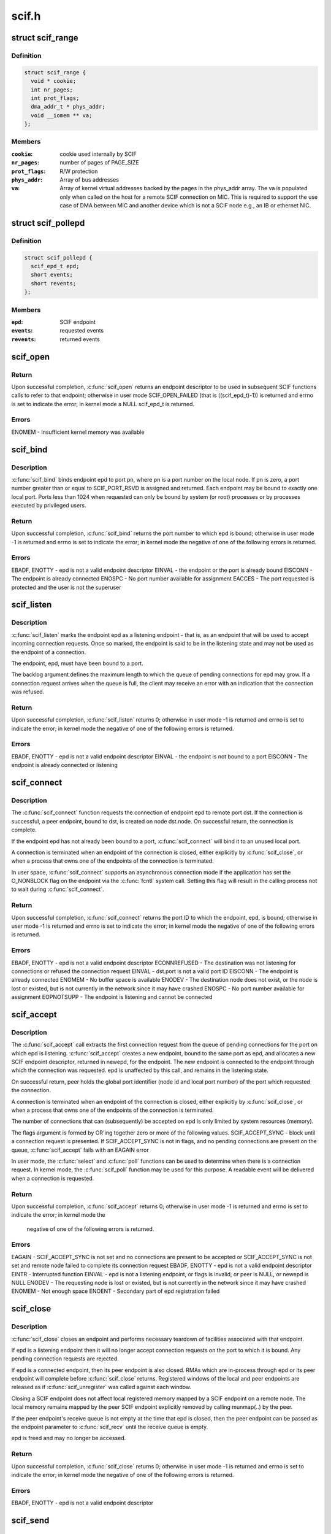 .. -*- coding: utf-8; mode: rst -*-

======
scif.h
======


.. _`scif_range`:

struct scif_range
=================

.. c:type:: scif_range

    SCIF registered range used in kernel mode


.. _`scif_range.definition`:

Definition
----------

.. code-block:: c

  struct scif_range {
    void * cookie;
    int nr_pages;
    int prot_flags;
    dma_addr_t * phys_addr;
    void __iomem ** va;
  };


.. _`scif_range.members`:

Members
-------

:``cookie``:
    cookie used internally by SCIF

:``nr_pages``:
    number of pages of PAGE_SIZE

:``prot_flags``:
    R/W protection

:``phys_addr``:
    Array of bus addresses

:``va``:
    Array of kernel virtual addresses backed by the pages in the phys_addr
    array. The va is populated only when called on the host for a remote
    SCIF connection on MIC. This is required to support the use case of DMA
    between MIC and another device which is not a SCIF node e.g., an IB or
    ethernet NIC.




.. _`scif_pollepd`:

struct scif_pollepd
===================

.. c:type:: scif_pollepd

    SCIF endpoint to be monitored via scif_poll


.. _`scif_pollepd.definition`:

Definition
----------

.. code-block:: c

  struct scif_pollepd {
    scif_epd_t epd;
    short events;
    short revents;
  };


.. _`scif_pollepd.members`:

Members
-------

:``epd``:
    SCIF endpoint

:``events``:
    requested events

:``revents``:
    returned events




.. _`scif_open`:

scif_open
=========

.. c:function:: scif_epd_t scif_open ( void)

    Create an endpoint

    :param void:
        no arguments



.. _`scif_open.return`:

Return
------

Upon successful completion, :c:func:`scif_open` returns an endpoint descriptor to
be used in subsequent SCIF functions calls to refer to that endpoint;
otherwise in user mode SCIF_OPEN_FAILED (that is ((scif_epd_t)-1)) is
returned and errno is set to indicate the error; in kernel mode a NULL
scif_epd_t is returned.



.. _`scif_open.errors`:

Errors
------

ENOMEM - Insufficient kernel memory was available



.. _`scif_bind`:

scif_bind
=========

.. c:function:: int scif_bind (scif_epd_t epd, u16 pn)

    Bind an endpoint to a port

    :param scif_epd_t epd:
        endpoint descriptor

    :param u16 pn:
        port number



.. _`scif_bind.description`:

Description
-----------

:c:func:`scif_bind` binds endpoint epd to port pn, where pn is a port number on the
local node. If pn is zero, a port number greater than or equal to
SCIF_PORT_RSVD is assigned and returned. Each endpoint may be bound to
exactly one local port. Ports less than 1024 when requested can only be bound
by system (or root) processes or by processes executed by privileged users.



.. _`scif_bind.return`:

Return
------

Upon successful completion, :c:func:`scif_bind` returns the port number to which epd
is bound; otherwise in user mode -1 is returned and errno is set to
indicate the error; in kernel mode the negative of one of the following
errors is returned.



.. _`scif_bind.errors`:

Errors
------

EBADF, ENOTTY - epd is not a valid endpoint descriptor
EINVAL - the endpoint or the port is already bound
EISCONN - The endpoint is already connected
ENOSPC - No port number available for assignment
EACCES - The port requested is protected and the user is not the superuser



.. _`scif_listen`:

scif_listen
===========

.. c:function:: int scif_listen (scif_epd_t epd, int backlog)

    Listen for connections on an endpoint

    :param scif_epd_t epd:
        endpoint descriptor

    :param int backlog:
        maximum pending connection requests



.. _`scif_listen.description`:

Description
-----------

:c:func:`scif_listen` marks the endpoint epd as a listening endpoint - that is, as
an endpoint that will be used to accept incoming connection requests. Once
so marked, the endpoint is said to be in the listening state and may not be
used as the endpoint of a connection.

The endpoint, epd, must have been bound to a port.

The backlog argument defines the maximum length to which the queue of
pending connections for epd may grow. If a connection request arrives when
the queue is full, the client may receive an error with an indication that
the connection was refused.



.. _`scif_listen.return`:

Return
------

Upon successful completion, :c:func:`scif_listen` returns 0; otherwise in user mode
-1 is returned and errno is set to indicate the error; in kernel mode the
negative of one of the following errors is returned.



.. _`scif_listen.errors`:

Errors
------

EBADF, ENOTTY - epd is not a valid endpoint descriptor
EINVAL - the endpoint is not bound to a port
EISCONN - The endpoint is already connected or listening



.. _`scif_connect`:

scif_connect
============

.. c:function:: int scif_connect (scif_epd_t epd, struct scif_port_id *dst)

    Initiate a connection on a port

    :param scif_epd_t epd:
        endpoint descriptor

    :param struct scif_port_id \*dst:
        global id of port to which to connect



.. _`scif_connect.description`:

Description
-----------

The :c:func:`scif_connect` function requests the connection of endpoint epd to remote
port dst. If the connection is successful, a peer endpoint, bound to dst, is
created on node dst.node. On successful return, the connection is complete.

If the endpoint epd has not already been bound to a port, :c:func:`scif_connect`
will bind it to an unused local port.

A connection is terminated when an endpoint of the connection is closed,
either explicitly by :c:func:`scif_close`, or when a process that owns one of the
endpoints of the connection is terminated.

In user space, :c:func:`scif_connect` supports an asynchronous connection mode
if the application has set the O_NONBLOCK flag on the endpoint via the
:c:func:`fcntl` system call. Setting this flag will result in the calling process
not to wait during :c:func:`scif_connect`.



.. _`scif_connect.return`:

Return
------

Upon successful completion, :c:func:`scif_connect` returns the port ID to which the
endpoint, epd, is bound; otherwise in user mode -1 is returned and errno is
set to indicate the error; in kernel mode the negative of one of the
following errors is returned.



.. _`scif_connect.errors`:

Errors
------

EBADF, ENOTTY - epd is not a valid endpoint descriptor
ECONNREFUSED - The destination was not listening for connections or refused
the connection request
EINVAL - dst.port is not a valid port ID
EISCONN - The endpoint is already connected
ENOMEM - No buffer space is available
ENODEV - The destination node does not exist, or the node is lost or existed,
but is not currently in the network since it may have crashed
ENOSPC - No port number available for assignment
EOPNOTSUPP - The endpoint is listening and cannot be connected



.. _`scif_accept`:

scif_accept
===========

.. c:function:: int scif_accept (scif_epd_t epd, struct scif_port_id *peer, scif_epd_t *newepd, int flags)

    Accept a connection on an endpoint

    :param scif_epd_t epd:
        endpoint descriptor

    :param struct scif_port_id \*peer:
        global id of port to which connected

    :param scif_epd_t \*newepd:
        new connected endpoint descriptor

    :param int flags:
        flags



.. _`scif_accept.description`:

Description
-----------

The :c:func:`scif_accept` call extracts the first connection request from the queue
of pending connections for the port on which epd is listening. :c:func:`scif_accept`
creates a new endpoint, bound to the same port as epd, and allocates a new
SCIF endpoint descriptor, returned in newepd, for the endpoint. The new
endpoint is connected to the endpoint through which the connection was
requested. epd is unaffected by this call, and remains in the listening
state.

On successful return, peer holds the global port identifier (node id and
local port number) of the port which requested the connection.

A connection is terminated when an endpoint of the connection is closed,
either explicitly by :c:func:`scif_close`, or when a process that owns one of the
endpoints of the connection is terminated.

The number of connections that can (subsequently) be accepted on epd is only
limited by system resources (memory).

The flags argument is formed by OR'ing together zero or more of the
following values.
SCIF_ACCEPT_SYNC - block until a connection request is presented. If
SCIF_ACCEPT_SYNC is not in flags, and no pending
connections are present on the queue, :c:func:`scif_accept`
fails with an EAGAIN error

In user mode, the :c:func:`select` and :c:func:`poll` functions can be used to determine
when there is a connection request. In kernel mode, the :c:func:`scif_poll`
function may be used for this purpose. A readable event will be delivered
when a connection is requested.



.. _`scif_accept.return`:

Return
------

Upon successful completion, :c:func:`scif_accept` returns 0; otherwise in user mode
-1 is returned and errno is set to indicate the error; in kernel mode the

        negative of one of the following errors is returned.



.. _`scif_accept.errors`:

Errors
------

EAGAIN - SCIF_ACCEPT_SYNC is not set and no connections are present to be
accepted or SCIF_ACCEPT_SYNC is not set and remote node failed to complete
its connection request
EBADF, ENOTTY - epd is not a valid endpoint descriptor
EINTR - Interrupted function
EINVAL - epd is not a listening endpoint, or flags is invalid, or peer is
NULL, or newepd is NULL
ENODEV - The requesting node is lost or existed, but is not currently in the
network since it may have crashed
ENOMEM - Not enough space
ENOENT - Secondary part of epd registration failed



.. _`scif_close`:

scif_close
==========

.. c:function:: int scif_close (scif_epd_t epd)

    Close an endpoint

    :param scif_epd_t epd:
        endpoint descriptor



.. _`scif_close.description`:

Description
-----------

:c:func:`scif_close` closes an endpoint and performs necessary teardown of
facilities associated with that endpoint.

If epd is a listening endpoint then it will no longer accept connection
requests on the port to which it is bound. Any pending connection requests
are rejected.

If epd is a connected endpoint, then its peer endpoint is also closed. RMAs
which are in-process through epd or its peer endpoint will complete before
:c:func:`scif_close` returns. Registered windows of the local and peer endpoints are
released as if :c:func:`scif_unregister` was called against each window.

Closing a SCIF endpoint does not affect local registered memory mapped by
a SCIF endpoint on a remote node. The local memory remains mapped by the peer
SCIF endpoint explicitly removed by calling munmap(..) by the peer.

If the peer endpoint's receive queue is not empty at the time that epd is
closed, then the peer endpoint can be passed as the endpoint parameter to
:c:func:`scif_recv` until the receive queue is empty.

epd is freed and may no longer be accessed.



.. _`scif_close.return`:

Return
------

Upon successful completion, :c:func:`scif_close` returns 0; otherwise in user mode
-1 is returned and errno is set to indicate the error; in kernel mode the
negative of one of the following errors is returned.



.. _`scif_close.errors`:

Errors
------

EBADF, ENOTTY - epd is not a valid endpoint descriptor



.. _`scif_send`:

scif_send
=========

.. c:function:: int scif_send (scif_epd_t epd, void *msg, int len, int flags)

    Send a message

    :param scif_epd_t epd:
        endpoint descriptor

    :param void \*msg:
        message buffer address

    :param int len:
        message length

    :param int flags:
        blocking mode flags



.. _`scif_send.description`:

Description
-----------

:c:func:`scif_send` sends data to the peer of endpoint epd. Up to len bytes of data
are copied from memory starting at address msg. On successful execution the
return value of :c:func:`scif_send` is the number of bytes that were sent, and is
zero if no bytes were sent because len was zero. :c:func:`scif_send` may be called
only when the endpoint is in a connected state.

If a :c:func:`scif_send` call is non-blocking, then it sends only those bytes which
can be sent without waiting, up to a maximum of len bytes.

If a :c:func:`scif_send` call is blocking, then it normally returns after sending
all len bytes. If a blocking call is interrupted or the connection is
reset, the call is considered successful if some bytes were sent or len is
zero, otherwise the call is considered unsuccessful.

In user mode, the :c:func:`select` and :c:func:`poll` functions can be used to determine
when the send queue is not full. In kernel mode, the :c:func:`scif_poll` function
may be used for this purpose.

It is recommended that :c:func:`scif_send`/:c:func:`scif_recv` only be used for short
control-type message communication between SCIF endpoints. The SCIF RMA
APIs are expected to provide better performance for transfer sizes of
1024 bytes or longer for the current MIC hardware and software
implementation.

:c:func:`scif_send` will block until the entire message is sent if SCIF_SEND_BLOCK
is passed as the flags argument.



.. _`scif_send.return`:

Return
------

Upon successful completion, :c:func:`scif_send` returns the number of bytes sent;
otherwise in user mode -1 is returned and errno is set to indicate the
error; in kernel mode the negative of one of the following errors is
returned.



.. _`scif_send.errors`:

Errors
------

EBADF, ENOTTY - epd is not a valid endpoint descriptor
ECONNRESET - Connection reset by peer
EINVAL - flags is invalid, or len is negative
ENODEV - The remote node is lost or existed, but is not currently in the
network since it may have crashed
ENOMEM - Not enough space
ENOTCONN - The endpoint is not connected



.. _`scif_recv`:

scif_recv
=========

.. c:function:: int scif_recv (scif_epd_t epd, void *msg, int len, int flags)

    Receive a message

    :param scif_epd_t epd:
        endpoint descriptor

    :param void \*msg:
        message buffer address

    :param int len:
        message buffer length

    :param int flags:
        blocking mode flags



.. _`scif_recv.description`:

Description
-----------

:c:func:`scif_recv` receives data from the peer of endpoint epd. Up to len bytes of
data are copied to memory starting at address msg. On successful execution
the return value of :c:func:`scif_recv` is the number of bytes that were received,
and is zero if no bytes were received because len was zero. :c:func:`scif_recv` may
be called only when the endpoint is in a connected state.

If a :c:func:`scif_recv` call is non-blocking, then it receives only those bytes
which can be received without waiting, up to a maximum of len bytes.

If a :c:func:`scif_recv` call is blocking, then it normally returns after receiving
all len bytes. If the blocking call was interrupted due to a disconnection,
subsequent calls to :c:func:`scif_recv` will copy all bytes received upto the point
of disconnection.

In user mode, the :c:func:`select` and :c:func:`poll` functions can be used to determine
when data is available to be received. In kernel mode, the :c:func:`scif_poll`
function may be used for this purpose.

It is recommended that :c:func:`scif_send`/:c:func:`scif_recv` only be used for short
control-type message communication between SCIF endpoints. The SCIF RMA
APIs are expected to provide better performance for transfer sizes of
1024 bytes or longer for the current MIC hardware and software
implementation.

:c:func:`scif_recv` will block until the entire message is received if
SCIF_RECV_BLOCK is passed as the flags argument.



.. _`scif_recv.return`:

Return
------

Upon successful completion, :c:func:`scif_recv` returns the number of bytes
received; otherwise in user mode -1 is returned and errno is set to
indicate the error; in kernel mode the negative of one of the following
errors is returned.



.. _`scif_recv.errors`:

Errors
------

EAGAIN - The destination node is returning from a low power state
EBADF, ENOTTY - epd is not a valid endpoint descriptor
ECONNRESET - Connection reset by peer
EINVAL - flags is invalid, or len is negative
ENODEV - The remote node is lost or existed, but is not currently in the
network since it may have crashed
ENOMEM - Not enough space
ENOTCONN - The endpoint is not connected



.. _`scif_register`:

scif_register
=============

.. c:function:: off_t scif_register (scif_epd_t epd, void *addr, size_t len, off_t offset, int prot_flags, int map_flags)

    Mark a memory region for remote access.

    :param scif_epd_t epd:
        endpoint descriptor

    :param void \*addr:
        starting virtual address

    :param size_t len:
        length of range

    :param off_t offset:
        offset of window

    :param int prot_flags:
        read/write protection flags

    :param int map_flags:
        mapping flags



.. _`scif_register.description`:

Description
-----------

The :c:func:`scif_register` function opens a window, a range of whole pages of the
registered address space of the endpoint epd, starting at offset po and
continuing for len bytes. The value of po, further described below, is a
function of the parameters offset and len, and the value of map_flags. Each
page of the window represents the physical memory page which backs the
corresponding page of the range of virtual address pages starting at addr
and continuing for len bytes. addr and len are constrained to be multiples
of the page size. A successful :c:func:`scif_register` call returns po.

When SCIF_MAP_FIXED is set in the map_flags argument, po will be offset
exactly, and offset is constrained to be a multiple of the page size. The
mapping established by :c:func:`scif_register` will not replace any existing
registration; an error is returned if any page within the range [offset,
offset + len - 1] intersects an existing window.

When SCIF_MAP_FIXED is not set, the implementation uses offset in an
implementation-defined manner to arrive at po. The po value so chosen will
be an area of the registered address space that the implementation deems
suitable for a mapping of len bytes. An offset value of 0 is interpreted as
granting the implementation complete freedom in selecting po, subject to
constraints described below. A non-zero value of offset is taken to be a
suggestion of an offset near which the mapping should be placed. When the
implementation selects a value for po, it does not replace any extant
window. In all cases, po will be a multiple of the page size.

The physical pages which are so represented by a window are available for
access in calls to :c:func:`mmap`, :c:func:`scif_readfrom`, :c:func:`scif_writeto`,
:c:func:`scif_vreadfrom`, and :c:func:`scif_vwriteto`. While a window is registered, the
physical pages represented by the window will not be reused by the memory
subsystem for any other purpose. Note that the same physical page may be
represented by multiple windows.

Subsequent operations which change the memory pages to which virtual
addresses are mapped (such as :c:func:`mmap`, :c:func:`munmap`) have no effect on
existing window.

If the process will :c:func:`fork`, it is recommended that the registered
virtual address range be marked with MADV_DONTFORK. Doing so will prevent
problems due to copy-on-write semantics.

The prot_flags argument is formed by OR'ing together one or more of the
following values.
SCIF_PROT_READ - allow read operations from the window
SCIF_PROT_WRITE - allow write operations to the window



.. _`scif_register.return`:

Return
------

Upon successful completion, :c:func:`scif_register` returns the offset at which the
mapping was placed (po); otherwise in user mode SCIF_REGISTER_FAILED (that
is (off_t *)-1) is returned and errno is set to indicate the error; in
kernel mode the negative of one of the following errors is returned.



.. _`scif_register.errors`:

Errors
------

EADDRINUSE - SCIF_MAP_FIXED is set in map_flags, and pages in the range
[offset, offset + len -1] are already registered
EAGAIN - The mapping could not be performed due to lack of resources
EBADF, ENOTTY - epd is not a valid endpoint descriptor
ECONNRESET - Connection reset by peer
EINVAL - map_flags is invalid, or prot_flags is invalid, or SCIF_MAP_FIXED is
set in flags, and offset is not a multiple of the page size, or addr is not a
multiple of the page size, or len is not a multiple of the page size, or is
0, or offset is negative
ENODEV - The remote node is lost or existed, but is not currently in the
network since it may have crashed
ENOMEM - Not enough space
ENOTCONN -The endpoint is not connected



.. _`scif_unregister`:

scif_unregister
===============

.. c:function:: int scif_unregister (scif_epd_t epd, off_t offset, size_t len)

    Mark a memory region for remote access.

    :param scif_epd_t epd:
        endpoint descriptor

    :param off_t offset:
        start of range to unregister

    :param size_t len:
        length of range to unregister



.. _`scif_unregister.description`:

Description
-----------

The :c:func:`scif_unregister` function closes those previously registered windows
which are entirely within the range [offset, offset + len - 1]. It is an
error to specify a range which intersects only a subrange of a window.

On a successful return, pages within the window may no longer be specified
in calls to :c:func:`mmap`, :c:func:`scif_readfrom`, :c:func:`scif_writeto`, :c:func:`scif_vreadfrom`,
:c:func:`scif_vwriteto`, scif_get_pages, and :c:func:`scif_fence_signal`. The window,
however, continues to exist until all previous references against it are
removed. A window is referenced if there is a mapping to it created by
:c:func:`mmap`, or if :c:func:`scif_get_pages` was called against the window
(and the pages have not been returned via :c:func:`scif_put_pages`). A window is
also referenced while an RMA, in which some range of the window is a source
or destination, is in progress. Finally a window is referenced while some
offset in that window was specified to :c:func:`scif_fence_signal`, and the RMAs
marked by that call to :c:func:`scif_fence_signal` have not completed. While a
window is in this state, its registered address space pages are not
available for use in a new registered window.

When all such references to the window have been removed, its references to
all the physical pages which it represents are removed. Similarly, the
registered address space pages of the window become available for
registration in a new window.



.. _`scif_unregister.return`:

Return
------

Upon successful completion, :c:func:`scif_unregister` returns 0; otherwise in user
mode -1 is returned and errno is set to indicate the error; in kernel mode
the negative of one of the following errors is returned. In the event of an
error, no windows are unregistered.



.. _`scif_unregister.errors`:

Errors
------

EBADF, ENOTTY - epd is not a valid endpoint descriptor
ECONNRESET - Connection reset by peer
EINVAL - the range [offset, offset + len - 1] intersects a subrange of a
window, or offset is negative
ENODEV - The remote node is lost or existed, but is not currently in the
network since it may have crashed
ENOTCONN - The endpoint is not connected
ENXIO - Offsets in the range [offset, offset + len - 1] are invalid for the
registered address space of epd



.. _`scif_readfrom`:

scif_readfrom
=============

.. c:function:: int scif_readfrom (scif_epd_t epd, off_t loffset, size_t len, off_t roffset, int rma_flags)

    Copy from a remote address space

    :param scif_epd_t epd:
        endpoint descriptor

    :param off_t loffset:
        offset in local registered address space to
        which to copy

    :param size_t len:
        length of range to copy

    :param off_t roffset:
        offset in remote registered address space
        from which to copy

    :param int rma_flags:
        transfer mode flags



.. _`scif_readfrom.description`:

Description
-----------

:c:func:`scif_readfrom` copies len bytes from the remote registered address space of
the peer of endpoint epd, starting at the offset roffset to the local
registered address space of epd, starting at the offset loffset.

Each of the specified ranges [loffset, loffset + len - 1] and [roffset,
roffset + len - 1] must be within some registered window or windows of the
local and remote nodes. A range may intersect multiple registered windows,
but only if those windows are contiguous in the registered address space.

If rma_flags includes SCIF_RMA_USECPU, then the data is copied using
programmed read/writes. Otherwise the data is copied using DMA. If rma_-
flags includes SCIF_RMA_SYNC, then :c:func:`scif_readfrom` will return after the
transfer is complete. Otherwise, the transfer may be performed asynchron-
ously. The order in which any two asynchronous RMA operations complete
is non-deterministic. The synchronization functions, :c:func:`scif_fence_mark`/
:c:func:`scif_fence_wait` and :c:func:`scif_fence_signal`, can be used to synchronize to
the completion of asynchronous RMA operations on the same endpoint.

The DMA transfer of individual bytes is not guaranteed to complete in
address order. If rma_flags includes SCIF_RMA_ORDERED, then the last
cacheline or partial cacheline of the source range will become visible on
the destination node after all other transferred data in the source
range has become visible on the destination node.

The optimal DMA performance will likely be realized if both
loffset and roffset are cacheline aligned (are a multiple of 64). Lower
performance will likely be realized if loffset and roffset are not
cacheline aligned but are separated by some multiple of 64. The lowest level
of performance is likely if loffset and roffset are not separated by a
multiple of 64.

The rma_flags argument is formed by ORing together zero or more of the
following values.
SCIF_RMA_USECPU - perform the transfer using the CPU, otherwise use the DMA
engine.

SCIF_RMA_SYNC - perform the transfer synchronously, returning after the
transfer has completed. Passing this flag results in the
current implementation busy waiting and consuming CPU cycles
while the DMA transfer is in progress for best performance by
avoiding the interrupt latency.

SCIF_RMA_ORDERED - ensure that the last cacheline or partial cacheline of
the source range becomes visible on the destination node
after all other transferred data in the source range has
become visible on the destination



.. _`scif_readfrom.return`:

Return
------

Upon successful completion, :c:func:`scif_readfrom` returns 0; otherwise in user
mode -1 is returned and errno is set to indicate the error; in kernel mode
the negative of one of the following errors is returned.



.. _`scif_readfrom.errors`:

Errors
------

EACCESS - Attempt to write to a read-only range
EBADF, ENOTTY - epd is not a valid endpoint descriptor
ECONNRESET - Connection reset by peer
EINVAL - rma_flags is invalid
ENODEV - The remote node is lost or existed, but is not currently in the
network since it may have crashed
ENOTCONN - The endpoint is not connected
ENXIO - The range [loffset, loffset + len - 1] is invalid for the registered
address space of epd, or, The range [roffset, roffset + len - 1] is invalid
for the registered address space of the peer of epd, or loffset or roffset
is negative



.. _`scif_writeto`:

scif_writeto
============

.. c:function:: int scif_writeto (scif_epd_t epd, off_t loffset, size_t len, off_t roffset, int rma_flags)

    Copy to a remote address space

    :param scif_epd_t epd:
        endpoint descriptor

    :param off_t loffset:
        offset in local registered address space
        from which to copy

    :param size_t len:
        length of range to copy

    :param off_t roffset:
        offset in remote registered address space to
        which to copy

    :param int rma_flags:
        transfer mode flags



.. _`scif_writeto.description`:

Description
-----------

:c:func:`scif_writeto` copies len bytes from the local registered address space of
epd, starting at the offset loffset to the remote registered address space
of the peer of endpoint epd, starting at the offset roffset.

Each of the specified ranges [loffset, loffset + len - 1] and [roffset,
roffset + len - 1] must be within some registered window or windows of the
local and remote nodes. A range may intersect multiple registered windows,
but only if those windows are contiguous in the registered address space.

If rma_flags includes SCIF_RMA_USECPU, then the data is copied using
programmed read/writes. Otherwise the data is copied using DMA. If rma_-
flags includes SCIF_RMA_SYNC, then :c:func:`scif_writeto` will return after the
transfer is complete. Otherwise, the transfer may be performed asynchron-
ously. The order in which any two asynchronous RMA operations complete
is non-deterministic. The synchronization functions, :c:func:`scif_fence_mark`/
:c:func:`scif_fence_wait` and :c:func:`scif_fence_signal`, can be used to synchronize to
the completion of asynchronous RMA operations on the same endpoint.

The DMA transfer of individual bytes is not guaranteed to complete in
address order. If rma_flags includes SCIF_RMA_ORDERED, then the last
cacheline or partial cacheline of the source range will become visible on
the destination node after all other transferred data in the source
range has become visible on the destination node.

The optimal DMA performance will likely be realized if both
loffset and roffset are cacheline aligned (are a multiple of 64). Lower
performance will likely be realized if loffset and roffset are not cacheline
aligned but are separated by some multiple of 64. The lowest level of
performance is likely if loffset and roffset are not separated by a multiple
of 64.

The rma_flags argument is formed by ORing together zero or more of the
following values.
SCIF_RMA_USECPU - perform the transfer using the CPU, otherwise use the DMA
engine.

SCIF_RMA_SYNC - perform the transfer synchronously, returning after the
transfer has completed. Passing this flag results in the
current implementation busy waiting and consuming CPU cycles
while the DMA transfer is in progress for best performance by
avoiding the interrupt latency.

SCIF_RMA_ORDERED - ensure that the last cacheline or partial cacheline of
the source range becomes visible on the destination node
after all other transferred data in the source range has
become visible on the destination



.. _`scif_writeto.return`:

Return
------

Upon successful completion, :c:func:`scif_readfrom` returns 0; otherwise in user
mode -1 is returned and errno is set to indicate the error; in kernel mode
the negative of one of the following errors is returned.



.. _`scif_writeto.errors`:

Errors
------

EACCESS - Attempt to write to a read-only range
EBADF, ENOTTY - epd is not a valid endpoint descriptor
ECONNRESET - Connection reset by peer
EINVAL - rma_flags is invalid
ENODEV - The remote node is lost or existed, but is not currently in the
network since it may have crashed
ENOTCONN - The endpoint is not connected
ENXIO - The range [loffset, loffset + len - 1] is invalid for the registered
address space of epd, or, The range [roffset , roffset + len -1] is invalid
for the registered address space of the peer of epd, or loffset or roffset
is negative



.. _`scif_vreadfrom`:

scif_vreadfrom
==============

.. c:function:: int scif_vreadfrom (scif_epd_t epd, void *addr, size_t len, off_t roffset, int rma_flags)

    Copy from a remote address space

    :param scif_epd_t epd:
        endpoint descriptor

    :param void \*addr:
        address to which to copy

    :param size_t len:
        length of range to copy

    :param off_t roffset:
        offset in remote registered address space
        from which to copy

    :param int rma_flags:
        transfer mode flags



.. _`scif_vreadfrom.description`:

Description
-----------

:c:func:`scif_vreadfrom` copies len bytes from the remote registered address
space of the peer of endpoint epd, starting at the offset roffset, to local
memory, starting at addr.

The specified range [roffset, roffset + len - 1] must be within some
registered window or windows of the remote nodes. The range may
intersect multiple registered windows, but only if those windows are
contiguous in the registered address space.

If rma_flags includes SCIF_RMA_USECPU, then the data is copied using
programmed read/writes. Otherwise the data is copied using DMA. If rma_-
flags includes SCIF_RMA_SYNC, then :c:func:`scif_vreadfrom` will return after the
transfer is complete. Otherwise, the transfer may be performed asynchron-
ously. The order in which any two asynchronous RMA operations complete
is non-deterministic. The synchronization functions, :c:func:`scif_fence_mark`/
:c:func:`scif_fence_wait` and :c:func:`scif_fence_signal`, can be used to synchronize to
the completion of asynchronous RMA operations on the same endpoint.

The DMA transfer of individual bytes is not guaranteed to complete in
address order. If rma_flags includes SCIF_RMA_ORDERED, then the last
cacheline or partial cacheline of the source range will become visible on
the destination node after all other transferred data in the source
range has become visible on the destination node.

If rma_flags includes SCIF_RMA_USECACHE, then the physical pages which back
the specified local memory range may be remain in a pinned state even after
the specified transfer completes. This may reduce overhead if some or all of
the same virtual address range is referenced in a subsequent call of
:c:func:`scif_vreadfrom` or :c:func:`scif_vwriteto`.

The optimal DMA performance will likely be realized if both
addr and roffset are cacheline aligned (are a multiple of 64). Lower
performance will likely be realized if addr and roffset are not
cacheline aligned but are separated by some multiple of 64. The lowest level
of performance is likely if addr and roffset are not separated by a
multiple of 64.

The rma_flags argument is formed by ORing together zero or more of the
following values.
SCIF_RMA_USECPU - perform the transfer using the CPU, otherwise use the DMA
engine.

SCIF_RMA_USECACHE - enable registration caching
SCIF_RMA_SYNC - perform the transfer synchronously, returning after the
transfer has completed. Passing this flag results in the
current implementation busy waiting and consuming CPU cycles
while the DMA transfer is in progress for best performance by
avoiding the interrupt latency.

SCIF_RMA_ORDERED - ensure that the last cacheline or partial cacheline of
the source range becomes visible on the destination node
after all other transferred data in the source range has
become visible on the destination



.. _`scif_vreadfrom.return`:

Return
------

Upon successful completion, :c:func:`scif_vreadfrom` returns 0; otherwise in user
mode -1 is returned and errno is set to indicate the error; in kernel mode
the negative of one of the following errors is returned.



.. _`scif_vreadfrom.errors`:

Errors
------

EACCESS - Attempt to write to a read-only range
EBADF, ENOTTY - epd is not a valid endpoint descriptor
ECONNRESET - Connection reset by peer
EINVAL - rma_flags is invalid
ENODEV - The remote node is lost or existed, but is not currently in the
network since it may have crashed
ENOTCONN - The endpoint is not connected
ENXIO - Offsets in the range [roffset, roffset + len - 1] are invalid for the
registered address space of epd



.. _`scif_vwriteto`:

scif_vwriteto
=============

.. c:function:: int scif_vwriteto (scif_epd_t epd, void *addr, size_t len, off_t roffset, int rma_flags)

    Copy to a remote address space

    :param scif_epd_t epd:
        endpoint descriptor

    :param void \*addr:
        address from which to copy

    :param size_t len:
        length of range to copy

    :param off_t roffset:
        offset in remote registered address space to
        which to copy

    :param int rma_flags:
        transfer mode flags



.. _`scif_vwriteto.description`:

Description
-----------

:c:func:`scif_vwriteto` copies len bytes from the local memory, starting at addr, to
the remote registered address space of the peer of endpoint epd, starting at
the offset roffset.

The specified range [roffset, roffset + len - 1] must be within some
registered window or windows of the remote nodes. The range may intersect
multiple registered windows, but only if those windows are contiguous in the
registered address space.

If rma_flags includes SCIF_RMA_USECPU, then the data is copied using
programmed read/writes. Otherwise the data is copied using DMA. If rma_-
flags includes SCIF_RMA_SYNC, then :c:func:`scif_vwriteto` will return after the
transfer is complete. Otherwise, the transfer may be performed asynchron-
ously. The order in which any two asynchronous RMA operations complete
is non-deterministic. The synchronization functions, :c:func:`scif_fence_mark`/
:c:func:`scif_fence_wait` and :c:func:`scif_fence_signal`, can be used to synchronize to
the completion of asynchronous RMA operations on the same endpoint.

The DMA transfer of individual bytes is not guaranteed to complete in
address order. If rma_flags includes SCIF_RMA_ORDERED, then the last
cacheline or partial cacheline of the source range will become visible on
the destination node after all other transferred data in the source
range has become visible on the destination node.

If rma_flags includes SCIF_RMA_USECACHE, then the physical pages which back
the specified local memory range may be remain in a pinned state even after
the specified transfer completes. This may reduce overhead if some or all of
the same virtual address range is referenced in a subsequent call of
:c:func:`scif_vreadfrom` or :c:func:`scif_vwriteto`.

The optimal DMA performance will likely be realized if both
addr and offset are cacheline aligned (are a multiple of 64). Lower
performance will likely be realized if addr and offset are not cacheline
aligned but are separated by some multiple of 64. The lowest level of
performance is likely if addr and offset are not separated by a multiple of
64.

The rma_flags argument is formed by ORing together zero or more of the
following values.
SCIF_RMA_USECPU - perform the transfer using the CPU, otherwise use the DMA
engine.

SCIF_RMA_USECACHE - allow registration caching
SCIF_RMA_SYNC - perform the transfer synchronously, returning after the
transfer has completed. Passing this flag results in the
current implementation busy waiting and consuming CPU cycles
while the DMA transfer is in progress for best performance by
avoiding the interrupt latency.

SCIF_RMA_ORDERED - ensure that the last cacheline or partial cacheline of
the source range becomes visible on the destination node
after all other transferred data in the source range has
become visible on the destination



.. _`scif_vwriteto.return`:

Return
------

Upon successful completion, :c:func:`scif_vwriteto` returns 0; otherwise in user
mode -1 is returned and errno is set to indicate the error; in kernel mode
the negative of one of the following errors is returned.



.. _`scif_vwriteto.errors`:

Errors
------

EACCESS - Attempt to write to a read-only range
EBADF, ENOTTY - epd is not a valid endpoint descriptor
ECONNRESET - Connection reset by peer
EINVAL - rma_flags is invalid
ENODEV - The remote node is lost or existed, but is not currently in the
network since it may have crashed
ENOTCONN - The endpoint is not connected
ENXIO - Offsets in the range [roffset, roffset + len - 1] are invalid for the
registered address space of epd



.. _`scif_fence_mark`:

scif_fence_mark
===============

.. c:function:: int scif_fence_mark (scif_epd_t epd, int flags, int *mark)

    Mark previously issued RMAs

    :param scif_epd_t epd:
        endpoint descriptor

    :param int flags:
        control flags

    :param int \*mark:
        marked value returned as output.



.. _`scif_fence_mark.description`:

Description
-----------

:c:func:`scif_fence_mark` returns after marking the current set of all uncompleted
RMAs initiated through the endpoint epd or the current set of all
uncompleted RMAs initiated through the peer of endpoint epd. The RMAs are
marked with a value returned at mark. The application may subsequently call
:c:func:`scif_fence_wait`, passing the value returned at mark, to await completion
of all RMAs so marked.

The flags argument has exactly one of the following values.
SCIF_FENCE_INIT_SELF - RMA operations initiated through endpoint
epd are marked

SCIF_FENCE_INIT_PEER - RMA operations initiated through the peer
of endpoint epd are marked



.. _`scif_fence_mark.return`:

Return
------

Upon successful completion, :c:func:`scif_fence_mark` returns 0; otherwise in user
mode -1 is returned and errno is set to indicate the error; in kernel mode
the negative of one of the following errors is returned.



.. _`scif_fence_mark.errors`:

Errors
------

EBADF, ENOTTY - epd is not a valid endpoint descriptor
ECONNRESET - Connection reset by peer
EINVAL - flags is invalid
ENODEV - The remote node is lost or existed, but is not currently in the
network since it may have crashed
ENOTCONN - The endpoint is not connected
ENOMEM - Insufficient kernel memory was available



.. _`scif_fence_wait`:

scif_fence_wait
===============

.. c:function:: int scif_fence_wait (scif_epd_t epd, int mark)

    Wait for completion of marked RMAs

    :param scif_epd_t epd:
        endpoint descriptor

    :param int mark:
        mark request



.. _`scif_fence_wait.description`:

Description
-----------

:c:func:`scif_fence_wait` returns after all RMAs marked with mark have completed.
The value passed in mark must have been obtained in a previous call to
:c:func:`scif_fence_mark`.



.. _`scif_fence_wait.return`:

Return
------

Upon successful completion, :c:func:`scif_fence_wait` returns 0; otherwise in user
mode -1 is returned and errno is set to indicate the error; in kernel mode
the negative of one of the following errors is returned.



.. _`scif_fence_wait.errors`:

Errors
------

EBADF, ENOTTY - epd is not a valid endpoint descriptor
ECONNRESET - Connection reset by peer
ENODEV - The remote node is lost or existed, but is not currently in the
network since it may have crashed
ENOTCONN - The endpoint is not connected
ENOMEM - Insufficient kernel memory was available



.. _`scif_fence_signal`:

scif_fence_signal
=================

.. c:function:: int scif_fence_signal (scif_epd_t epd, off_t loff, u64 lval, off_t roff, u64 rval, int flags)

    Request a memory update on completion of RMAs

    :param scif_epd_t epd:
        endpoint descriptor

    :param off_t loff:
        local offset

    :param u64 lval:
        local value to write to loffset

    :param off_t roff:
        remote offset

    :param u64 rval:
        remote value to write to roffset

    :param int flags:
        flags



.. _`scif_fence_signal.description`:

Description
-----------

:c:func:`scif_fence_signal` returns after marking the current set of all uncompleted
RMAs initiated through the endpoint epd or marking the current set of all
uncompleted RMAs initiated through the peer of endpoint epd.

If flags includes SCIF_SIGNAL_LOCAL, then on completion of the RMAs in the
marked set, lval is written to memory at the address corresponding to offset
loff in the local registered address space of epd. loff must be within a
registered window. If flags includes SCIF_SIGNAL_REMOTE, then on completion
of the RMAs in the marked set, rval is written to memory at the address
corresponding to offset roff in the remote registered address space of epd.
roff must be within a remote registered window of the peer of epd. Note
that any specified offset must be DWORD (4 byte / 32 bit) aligned.

The flags argument is formed by OR'ing together the following.
Exactly one of the following values.
SCIF_FENCE_INIT_SELF - RMA operations initiated through endpoint
epd are marked

SCIF_FENCE_INIT_PEER - RMA operations initiated through the peer
of endpoint epd are marked

One or more of the following values.
SCIF_SIGNAL_LOCAL - On completion of the marked set of RMAs, write lval to
memory at the address corresponding to offset loff in the local
registered address space of epd.

SCIF_SIGNAL_REMOTE - On completion of the marked set of RMAs, write rval to
memory at the address corresponding to offset roff in the remote
registered address space of epd.



.. _`scif_fence_signal.return`:

Return
------

Upon successful completion, :c:func:`scif_fence_signal` returns 0; otherwise in
user mode -1 is returned and errno is set to indicate the error; in kernel
mode the negative of one of the following errors is returned.



.. _`scif_fence_signal.errors`:

Errors
------

EBADF, ENOTTY - epd is not a valid endpoint descriptor
ECONNRESET - Connection reset by peer
EINVAL - flags is invalid, or loff or roff are not DWORD aligned
ENODEV - The remote node is lost or existed, but is not currently in the
network since it may have crashed
ENOTCONN - The endpoint is not connected
ENXIO - loff is invalid for the registered address of epd, or roff is invalid
for the registered address space, of the peer of epd



.. _`scif_get_node_ids`:

scif_get_node_ids
=================

.. c:function:: int scif_get_node_ids (u16 *nodes, int len, u16 *self)

    Return information about online nodes

    :param u16 \*nodes:
        array in which to return online node IDs

    :param int len:
        number of entries in the nodes array

    :param u16 \*self:
        address to place the node ID of the local node



.. _`scif_get_node_ids.description`:

Description
-----------

:c:func:`scif_get_node_ids` fills in the nodes array with up to len node IDs of the
nodes in the SCIF network. If there is not enough space in nodes, as
indicated by the len parameter, only len node IDs are returned in nodes. The
return value of :c:func:`scif_get_node_ids` is the total number of nodes currently in
the SCIF network. By checking the return value against the len parameter,
the user may determine if enough space for nodes was allocated.

The node ID of the local node is returned at self.



.. _`scif_get_node_ids.return`:

Return
------

Upon successful completion, :c:func:`scif_get_node_ids` returns the actual number of
online nodes in the SCIF network including 'self'; otherwise in user mode
-1 is returned and errno is set to indicate the error; in kernel mode no
errors are returned.



.. _`scif_pin_pages`:

scif_pin_pages
==============

.. c:function:: int scif_pin_pages (void *addr, size_t len, int prot_flags, int map_flags, scif_pinned_pages_t *pinned_pages)

    Pin a set of pages

    :param void \*addr:
        Virtual address of range to pin

    :param size_t len:
        Length of range to pin

    :param int prot_flags:
        Page protection flags

    :param int map_flags:
        Page classification flags

    :param scif_pinned_pages_t \*pinned_pages:
        Handle to pinned pages



.. _`scif_pin_pages.description`:

Description
-----------

:c:func:`scif_pin_pages` pins (locks in physical memory) the physical pages which
back the range of virtual address pages starting at addr and continuing for
len bytes. addr and len are constrained to be multiples of the page size. A
successful :c:func:`scif_pin_pages` call returns a handle to pinned_pages which may
be used in subsequent calls to :c:func:`scif_register_pinned_pages`.

The pages will remain pinned as long as there is a reference against the
scif_pinned_pages_t value returned by :c:func:`scif_pin_pages` and until
:c:func:`scif_unpin_pages` is called, passing the scif_pinned_pages_t value. A
reference is added to a scif_pinned_pages_t value each time a window is
created by calling :c:func:`scif_register_pinned_pages` and passing the
scif_pinned_pages_t value. A reference is removed from a
scif_pinned_pages_t value each time such a window is deleted.

Subsequent operations which change the memory pages to which virtual
addresses are mapped (such as :c:func:`mmap`, :c:func:`munmap`) have no effect on the
scif_pinned_pages_t value or windows created against it.

If the process will :c:func:`fork`, it is recommended that the registered
virtual address range be marked with MADV_DONTFORK. Doing so will prevent
problems due to copy-on-write semantics.

The prot_flags argument is formed by OR'ing together one or more of the
following values.
SCIF_PROT_READ - allow read operations against the pages
SCIF_PROT_WRITE - allow write operations against the pages
The map_flags argument can be set as SCIF_MAP_KERNEL to interpret addr as a
kernel space address. By default, addr is interpreted as a user space
address.



.. _`scif_pin_pages.return`:

Return
------

Upon successful completion, :c:func:`scif_pin_pages` returns 0; otherwise the
negative of one of the following errors is returned.



.. _`scif_pin_pages.errors`:

Errors
------

EINVAL - prot_flags is invalid, map_flags is invalid, or offset is negative
ENOMEM - Not enough space



.. _`scif_unpin_pages`:

scif_unpin_pages
================

.. c:function:: int scif_unpin_pages (scif_pinned_pages_t pinned_pages)

    Unpin a set of pages

    :param scif_pinned_pages_t pinned_pages:
        Handle to pinned pages to be unpinned



.. _`scif_unpin_pages.description`:

Description
-----------

:c:func:`scif_unpin_pages` prevents :c:func:`scif_register_pinned_pages` from registering new
windows against pinned_pages. The physical pages represented by pinned_pages
will remain pinned until all windows previously registered against
pinned_pages are deleted (the window is :c:func:`scif_unregister`'d and all
references to the window are removed (see :c:func:`scif_unregister`).

pinned_pages must have been obtain from a previous call to :c:func:`scif_pin_pages`.
After calling :c:func:`scif_unpin_pages`, it is an error to pass pinned_pages to
:c:func:`scif_register_pinned_pages`.



.. _`scif_unpin_pages.return`:

Return
------

Upon successful completion, :c:func:`scif_unpin_pages` returns 0; otherwise the
negative of one of the following errors is returned.



.. _`scif_unpin_pages.errors`:

Errors
------

EINVAL - pinned_pages is not valid



.. _`scif_register_pinned_pages`:

scif_register_pinned_pages
==========================

.. c:function:: off_t scif_register_pinned_pages (scif_epd_t epd, scif_pinned_pages_t pinned_pages, off_t offset, int map_flags)

    Mark a memory region for remote access.

    :param scif_epd_t epd:
        endpoint descriptor

    :param scif_pinned_pages_t pinned_pages:
        Handle to pinned pages

    :param off_t offset:
        Registered address space offset

    :param int map_flags:
        Flags which control where pages are mapped



.. _`scif_register_pinned_pages.description`:

Description
-----------

The :c:func:`scif_register_pinned_pages` function opens a window, a range of whole
pages of the registered address space of the endpoint epd, starting at
offset po. The value of po, further described below, is a function of the
parameters offset and pinned_pages, and the value of map_flags. Each page of
the window represents a corresponding physical memory page of the range
represented by pinned_pages; the length of the window is the same as the
length of range represented by pinned_pages. A successful
:c:func:`scif_register_pinned_pages` call returns po as the return value.

When SCIF_MAP_FIXED is set in the map_flags argument, po will be offset
exactly, and offset is constrained to be a multiple of the page size. The
mapping established by :c:func:`scif_register_pinned_pages` will not replace any
existing registration; an error is returned if any page of the new window
would intersect an existing window.

When SCIF_MAP_FIXED is not set, the implementation uses offset in an
implementation-defined manner to arrive at po. The po so chosen will be an
area of the registered address space that the implementation deems suitable
for a mapping of the required size. An offset value of 0 is interpreted as
granting the implementation complete freedom in selecting po, subject to
constraints described below. A non-zero value of offset is taken to be a
suggestion of an offset near which the mapping should be placed. When the
implementation selects a value for po, it does not replace any extant
window. In all cases, po will be a multiple of the page size.

The physical pages which are so represented by a window are available for
access in calls to :c:func:`scif_get_pages`, :c:func:`scif_readfrom`, :c:func:`scif_writeto`,
:c:func:`scif_vreadfrom`, and :c:func:`scif_vwriteto`. While a window is registered, the
physical pages represented by the window will not be reused by the memory
subsystem for any other purpose. Note that the same physical page may be
represented by multiple windows.

Windows created by :c:func:`scif_register_pinned_pages` are unregistered by
:c:func:`scif_unregister`.

The map_flags argument can be set to SCIF_MAP_FIXED which interprets a
fixed offset.



.. _`scif_register_pinned_pages.return`:

Return
------

Upon successful completion, :c:func:`scif_register_pinned_pages` returns the offset
at which the mapping was placed (po); otherwise the negative of one of the
following errors is returned.



.. _`scif_register_pinned_pages.errors`:

Errors
------

EADDRINUSE - SCIF_MAP_FIXED is set in map_flags and pages in the new window
would intersect an existing window
EAGAIN - The mapping could not be performed due to lack of resources
ECONNRESET - Connection reset by peer
EINVAL - map_flags is invalid, or SCIF_MAP_FIXED is set in map_flags, and
offset is not a multiple of the page size, or offset is negative
ENODEV - The remote node is lost or existed, but is not currently in the
network since it may have crashed
ENOMEM - Not enough space
ENOTCONN - The endpoint is not connected



.. _`scif_get_pages`:

scif_get_pages
==============

.. c:function:: int scif_get_pages (scif_epd_t epd, off_t offset, size_t len, struct scif_range **pages)

    Add references to remote registered pages

    :param scif_epd_t epd:
        endpoint descriptor

    :param off_t offset:
        remote registered offset

    :param size_t len:
        length of range of pages

    :param struct scif_range \*\*pages:
        returned scif_range structure



.. _`scif_get_pages.description`:

Description
-----------

:c:func:`scif_get_pages` returns the addresses of the physical pages represented by
those pages of the registered address space of the peer of epd, starting at
offset and continuing for len bytes. offset and len are constrained to be
multiples of the page size.

All of the pages in the specified range [offset, offset + len - 1] must be
within a single window of the registered address space of the peer of epd.

The addresses are returned as a virtually contiguous array pointed to by the
phys_addr component of the scif_range structure whose address is returned in
pages. The nr_pages component of scif_range is the length of the array. The
prot_flags component of scif_range holds the protection flag value passed
when the pages were registered.

Each physical page whose address is returned by :c:func:`scif_get_pages` remains
available and will not be released for reuse until the scif_range structure
is returned in a call to :c:func:`scif_put_pages`. The scif_range structure returned
by :c:func:`scif_get_pages` must be unmodified.

It is an error to call :c:func:`scif_close` on an endpoint on which a scif_range
structure of that endpoint has not been returned to :c:func:`scif_put_pages`.



.. _`scif_get_pages.return`:

Return
------

Upon successful completion, :c:func:`scif_get_pages` returns 0; otherwise the
negative of one of the following errors is returned.



.. _`scif_get_pages.errors`:

Errors
------

ECONNRESET - Connection reset by peer.
EINVAL - offset is not a multiple of the page size, or offset is negative, or
len is not a multiple of the page size
ENODEV - The remote node is lost or existed, but is not currently in the
network since it may have crashed
ENOTCONN - The endpoint is not connected
ENXIO - Offsets in the range [offset, offset + len - 1] are invalid
for the registered address space of the peer epd



.. _`scif_put_pages`:

scif_put_pages
==============

.. c:function:: int scif_put_pages (struct scif_range *pages)

    Remove references from remote registered pages

    :param struct scif_range \*pages:
        pages to be returned



.. _`scif_put_pages.description`:

Description
-----------

:c:func:`scif_put_pages` releases a scif_range structure previously obtained by
calling :c:func:`scif_get_pages`. The physical pages represented by pages may
be reused when the window which represented those pages is unregistered.
Therefore, those pages must not be accessed after calling :c:func:`scif_put_pages`.



.. _`scif_put_pages.return`:

Return
------

Upon successful completion, :c:func:`scif_put_pages` returns 0; otherwise the
negative of one of the following errors is returned.



.. _`scif_put_pages.errors`:

Errors
------

EINVAL - pages does not point to a valid scif_range structure, or
the scif_range structure pointed to by pages was already returned
ENODEV - The remote node is lost or existed, but is not currently in the
network since it may have crashed
ENOTCONN - The endpoint is not connected



.. _`scif_poll`:

scif_poll
=========

.. c:function:: int scif_poll (struct scif_pollepd *epds, unsigned int nepds, long timeout)

    Wait for some event on an endpoint

    :param struct scif_pollepd \*epds:
        Array of endpoint descriptors

    :param unsigned int nepds:
        Length of epds

    :param long timeout:
        Upper limit on time for which :c:func:`scif_poll` will block



.. _`scif_poll.description`:

Description
-----------

:c:func:`scif_poll` waits for one of a set of endpoints to become ready to perform
an I/O operation.

The epds argument specifies the endpoint descriptors to be examined and the
events of interest for each endpoint descriptor. epds is a pointer to an
array with one member for each open endpoint descriptor of interest.

The number of items in the epds array is specified in nepds. The epd field
of scif_pollepd is an endpoint descriptor of an open endpoint. The field
events is a bitmask specifying the events which the application is
interested in. The field revents is an output parameter, filled by the
kernel with the events that actually occurred. The bits returned in revents
can include any of those specified in events, or one of the values POLLERR,
POLLHUP, or POLLNVAL. (These three bits are meaningless in the events
field, and will be set in the revents field whenever the corresponding
condition is true.)

If none of the events requested (and no error) has occurred for any of the
endpoint descriptors, then :c:func:`scif_poll` blocks until one of the events occurs.

The timeout argument specifies an upper limit on the time for which
:c:func:`scif_poll` will block, in milliseconds. Specifying a negative value in
timeout means an infinite timeout.

The following bits may be set in events and returned in revents.
POLLIN - Data may be received without blocking. For a connected
endpoint, this means that :c:func:`scif_recv` may be called without blocking. For a
listening endpoint, this means that :c:func:`scif_accept` may be called without
blocking.
POLLOUT - Data may be sent without blocking. For a connected endpoint, this
means that :c:func:`scif_send` may be called without blocking. POLLOUT may also be
used to block waiting for a non-blocking connect to complete. This bit value
has no meaning for a listening endpoint and is ignored if specified.

The following bits are only returned in revents, and are ignored if set in
events.
POLLERR - An error occurred on the endpoint
POLLHUP - The connection to the peer endpoint was disconnected
POLLNVAL - The specified endpoint descriptor is invalid.



.. _`scif_poll.return`:

Return
------

Upon successful completion, :c:func:`scif_poll` returns a non-negative value. A
positive value indicates the total number of endpoint descriptors that have
been selected (that is, endpoint descriptors for which the revents member is
non-zero). A value of 0 indicates that the call timed out and no endpoint
descriptors have been selected. Otherwise in user mode -1 is returned and
errno is set to indicate the error; in kernel mode the negative of one of
the following errors is returned.



.. _`scif_poll.errors`:

Errors
------

EINTR - A signal occurred before any requested event
EINVAL - The nepds argument is greater than {OPEN_MAX}
ENOMEM - There was no space to allocate file descriptor tables



.. _`scif_client_register`:

scif_client_register
====================

.. c:function:: int scif_client_register (struct scif_client *client)

    Register a SCIF client

    :param struct scif_client \*client:
        client to be registered



.. _`scif_client_register.description`:

Description
-----------

:c:func:`scif_client_register` registers a SCIF client. The :c:func:`probe` method
of the client is called when SCIF peer devices come online and the
:c:func:`remove` method is called when the peer devices disappear.



.. _`scif_client_register.return`:

Return
------

Upon successful completion, :c:func:`scif_client_register` returns a non-negative
value. Otherwise the return value is the same as :c:func:`subsys_interface_register`
in the kernel.



.. _`scif_client_unregister`:

scif_client_unregister
======================

.. c:function:: void scif_client_unregister (struct scif_client *client)

    Unregister a SCIF client

    :param struct scif_client \*client:
        client to be unregistered



.. _`scif_client_unregister.description`:

Description
-----------

:c:func:`scif_client_unregister` unregisters a SCIF client.



.. _`scif_client_unregister.return`:

Return
------

None

